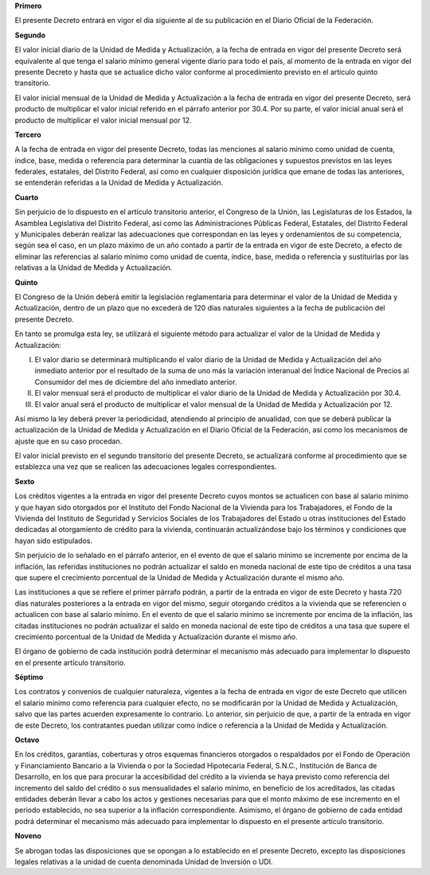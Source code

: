 **Primero**

El presente Decreto entrará en vigor el día siguiente al de su
publicación en el Diario Oficial de la Federación.

**Segundo**

El valor inicial diario de la Unidad de Medida y Actualización, a la
fecha de entrada en vigor del presente Decreto será equivalente al que
tenga el salario mínimo general vigente diario para todo el país, al
momento de la entrada en vigor del presente Decreto y hasta que se
actualice dicho valor conforme al procedimiento previsto en el artículo
quinto transitorio.

El valor inicial mensual de la Unidad de Medida y Actualización a la
fecha de entrada en vigor del presente Decreto, será producto de
multiplicar el valor inicial referido en el párrafo anterior por 30.4.
Por su parte, el valor inicial anual será el producto de multiplicar el
valor inicial mensual por 12.

**Tercero**

A la fecha de entrada en vigor del presente Decreto, todas las menciones
al salario mínimo como unidad de cuenta, índice, base, medida o
referencia para determinar la cuantía de las obligaciones y supuestos
previstos en las leyes federales, estatales, del Distrito Federal, así
como en cualquier disposición jurídica que emane de todas las
anteriores, se entenderán referidas a la Unidad de Medida y
Actualización.

**Cuarto**

Sin perjuicio de lo dispuesto en el artículo transitorio anterior, el
Congreso de la Unión, las Legislaturas de los Estados, la Asamblea
Legislativa del Distrito Federal, así como las Administraciones Públicas
Federal, Estatales, del Distrito Federal y Municipales deberán realizar
las adecuaciones que correspondan en las leyes y ordenamientos de su
competencia, según sea el caso, en un plazo máximo de un año contado a
partir de la entrada en vigor de este Decreto, a efecto de eliminar las
referencias al salario mínimo como unidad de cuenta, índice, base,
medida o referencia y sustituirlas por las relativas a la Unidad de
Medida y Actualización.

**Quinto**

El Congreso de la Unión deberá emitir la legislación reglamentaria para
determinar el valor de la Unidad de Medida y Actualización, dentro de un
plazo que no excederá de 120 días naturales siguientes a la fecha de
publicación del presente Decreto.

En tanto se promulga esta ley, se utilizará el siguiente método para
actualizar el valor de la Unidad de Medida y Actualización:

I. El valor diario se determinará multiplicando el valor diario de la
   Unidad de Medida y Actualización del año inmediato anterior por el
   resultado de la suma de uno más la variación interanual del Índice
   Nacional de Precios al Consumidor del mes de diciembre del año
   inmediato anterior.

II. El valor mensual será el producto de multiplicar el valor diario de
    la Unidad de Medida y Actualización por 30.4.

III. El valor anual será el producto de multiplicar el valor mensual de
     la Unidad de Medida y Actualización por 12.

Así mismo la ley deberá prever la periodicidad, atendiendo al principio
de anualidad, con que se deberá publicar la actualización de la Unidad
de Medida y Actualización en el Diario Oficial de la Federación, así
como los mecanismos de ajuste que en su caso procedan.

El valor inicial previsto en el segundo transitorio del presente
Decreto, se actualizará conforme al procedimiento que se establezca una
vez que se realicen las adecuaciones legales correspondientes.

**Sexto**

Los créditos vigentes a la entrada en vigor del presente Decreto cuyos
montos se actualicen con base al salario mínimo y que hayan sido
otorgados por el Instituto del Fondo Nacional de la Vivienda para los
Trabajadores, el Fondo de la Vivienda del Instituto de Seguridad y
Servicios Sociales de los Trabajadores del Estado u otras instituciones
del Estado dedicadas al otorgamiento de crédito para la vivienda,
continuarán actualizándose bajo los términos y condiciones que hayan
sido estipulados.

Sin perjuicio de lo señalado en el párrafo anterior, en el evento de que
el salario mínimo se incremente por encima de la inflación, las
referidas instituciones no podrán actualizar el saldo en moneda nacional
de este tipo de créditos a una tasa que supere el crecimiento porcentual
de la Unidad de Medida y Actualización durante el mismo año.

Las instituciones a que se refiere el primer párrafo podrán, a partir de
la entrada en vigor de este Decreto y hasta 720 días naturales
posteriores a la entrada en vigor del mismo, seguir otorgando créditos a
la vivienda que se referencien o actualicen con base al salario mínimo.
En el evento de que el salario mínimo se incremente por encima de la
inflación, las citadas instituciones no podrán actualizar el saldo en
moneda nacional de este tipo de créditos a una tasa que supere el
crecimiento porcentual de la Unidad de Medida y Actualización durante el
mismo año.

El órgano de gobierno de cada institución podrá determinar el mecanismo
más adecuado para implementar lo dispuesto en el presente artículo
transitorio.

**Séptimo**

Los contratos y convenios de cualquier naturaleza, vigentes a la fecha
de entrada en vigor de este Decreto que utilicen el salario mínimo como
referencia para cualquier efecto, no se modificarán por la Unidad de
Medida y Actualización, salvo que las partes acuerden expresamente lo
contrario. Lo anterior, sin perjuicio de que, a partir de la entrada en
vigor de este Decreto, los contratantes puedan utilizar como índice o
referencia a la Unidad de Medida y Actualización.

**Octavo**

En los créditos, garantías, coberturas y otros esquemas financieros
otorgados o respaldados por el Fondo de Operación y Financiamiento
Bancario a la Vivienda o por la Sociedad Hipotecaria Federal, S.N.C.,
Institución de Banca de Desarrollo, en los que para procurar la
accesibilidad del crédito a la vivienda se haya previsto como referencia
del incremento del saldo del crédito o sus mensualidades el salario
mínimo, en beneficio de los acreditados, las citadas entidades deberán
llevar a cabo los actos y gestiones necesarias para que el monto máximo
de ese incremento en el periodo establecido, no sea superior a la
inflación correspondiente. Asimismo, el órgano de gobierno de cada
entidad podrá determinar el mecanismo más adecuado para implementar lo
dispuesto en el presente artículo transitorio.

**Noveno**

Se abrogan todas las disposiciones que se opongan a lo establecido en el
presente Decreto, excepto las disposiciones legales relativas a la
unidad de cuenta denominada Unidad de Inversión o UDI.
